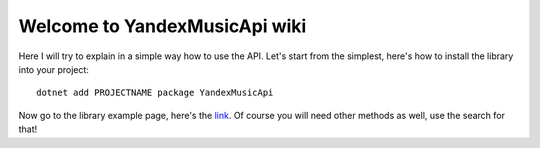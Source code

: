 Welcome to YandexMusicApi wiki
============================

Here I will try to explain in a simple way how to use the API. Let's start from the simplest, here's how to install the library into your project:
::
  dotnet add PROJECTNAME package YandexMusicApi

Now go to the library example page, here's the link_. Of course you will need other methods as well, use the search for that!

.. _link: http://librerussia.blogspot.ru/
